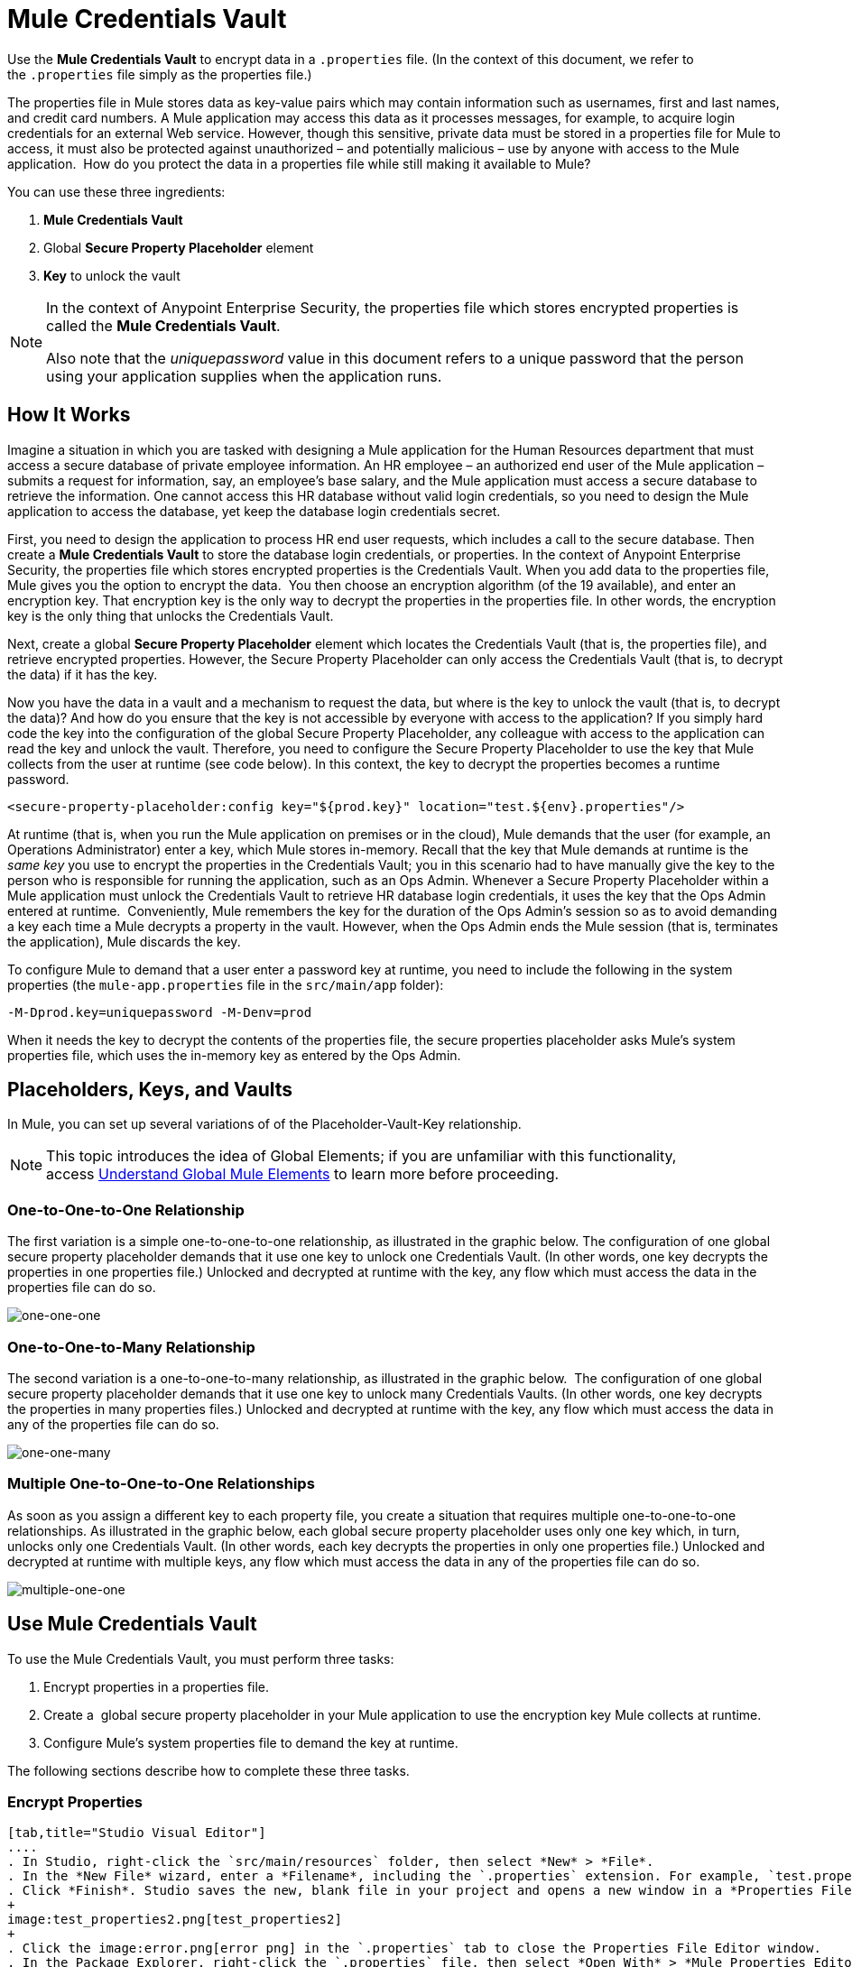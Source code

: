 = Mule Credentials Vault
:keywords: anypoint studio, esb, credentials, encryption, properties

Use the *Mule Credentials Vault* to encrypt data in a `.properties` file. (In the context of this document, we refer to the `.properties` file simply as the properties file.)

The properties file in Mule stores data as key-value pairs which may contain information such as usernames, first and last names, and credit card numbers. A Mule application may access this data as it processes messages, for example, to acquire login credentials for an external Web service. However, though this sensitive, private data must be stored in a properties file for Mule to access, it must also be protected against unauthorized – and potentially malicious – use by anyone with access to the Mule application.  How do you protect the data in a properties file while still making it available to Mule?

You can use these three ingredients:

. *Mule Credentials Vault*
. Global *Secure Property Placeholder* element 
. *Key* to unlock the vault

[NOTE]
====
In the context of Anypoint Enterprise Security, the properties file which stores encrypted properties is called the *Mule Credentials Vault*.

Also note that the _uniquepassword_ value in this document refers to a unique password that the person using your application supplies when the application runs.
====

== How It Works

Imagine a situation in which you are tasked with designing a Mule application for the Human Resources department that must access a secure database of private employee information. An HR employee – an authorized end user of the Mule application – submits a request for information, say, an employee's base salary, and the Mule application must access a secure database to retrieve the information. One cannot access this HR database without valid login credentials, so you need to design the Mule application to access the database, yet keep the database login credentials secret.

First, you need to design the application to process HR end user requests, which includes a call to the secure database. Then create a *Mule Credentials Vault* to store the database login credentials, or properties. In the context of Anypoint Enterprise Security, the properties file which stores encrypted properties is the Credentials Vault. When you add data to the properties file, Mule gives you the option to encrypt the data.  You then choose an encryption algorithm (of the 19 available), and enter an encryption key. That encryption key is the only way to decrypt the properties in the properties file. In other words, the encryption key is the only thing that unlocks the Credentials Vault.

Next, create a global *Secure Property Placeholder* element which locates the Credentials Vault (that is, the properties file), and retrieve encrypted properties. However, the Secure Property Placeholder can only access the Credentials Vault (that is, to decrypt the data) if it has the key.

Now you have the data in a vault and a mechanism to request the data, but where is the key to unlock the vault (that is, to decrypt the data)? And how do you ensure that the key is not accessible by everyone with access to the application? If you simply hard code the key into the configuration of the global Secure Property Placeholder, any colleague with access to the application can read the key and unlock the vault. Therefore, you need to configure the Secure Property Placeholder to use the key that Mule collects from the user at runtime (see code below). In this context, the key to decrypt the properties becomes a runtime password.

[source, xml]
----
<secure-property-placeholder:config key="${prod.key}" location="test.${env}.properties"/>
----

At runtime (that is, when you run the Mule application on premises or in the cloud), Mule demands that the user (for example, an Operations Administrator) enter a key, which Mule stores in-memory. Recall that the key that Mule demands at runtime is the _same key_ you use to encrypt the properties in the Credentials Vault; you in this scenario had to have manually give the key to the person who is responsible for running the application, such as an Ops Admin. Whenever a Secure Property Placeholder within a Mule application must unlock the Credentials Vault to retrieve HR database login credentials, it uses the key that the Ops Admin entered at runtime.  Conveniently, Mule remembers the key for the duration of the Ops Admin's session so as to avoid demanding a key each time a Mule decrypts a property in the vault. However, when the Ops Admin ends the Mule session (that is, terminates the application), Mule discards the key.


To configure Mule to demand that a user enter a password key at runtime, you need to include the following in the system properties (the `mule-app.properties` file in the `src/main/app` folder):

[source, code]
----
-M-Dprod.key=uniquepassword -M-Denv=prod
----

When it needs the key to decrypt the contents of the properties file, the secure properties placeholder asks Mule's system properties file, which uses the in-memory key as entered by the Ops Admin.

== Placeholders, Keys, and Vaults

In Mule, you can set up several variations of of the Placeholder-Vault-Key relationship.

[NOTE]
This topic introduces the idea of Global Elements; if you are unfamiliar with this functionality, access link:/mule-fundamentals/v/3.7/global-elements[Understand Global Mule Elements] to learn more before proceeding.

=== One-to-One-to-One Relationship

The first variation is a simple one-to-one-to-one relationship, as illustrated in the graphic below.
The configuration of one global secure property placeholder demands that it use one key to unlock one Credentials Vault. (In other words, one key decrypts the properties in one properties file.) Unlocked and decrypted at runtime with the key, any flow which must access the data in the properties file can do so.

image:one-one-one.png[one-one-one]

=== One-to-One-to-Many Relationship

The second variation is a one-to-one-to-many relationship, as illustrated in the graphic below. 
The configuration of one global secure property placeholder demands that it use one key to unlock many Credentials Vaults. (In other words, one key decrypts the properties in many properties files.) Unlocked and decrypted at runtime with the key, any flow which must access the data in any of the properties file can do so.

image:one-one-many.png[one-one-many]

=== Multiple One-to-One-to-One Relationships

As soon as you assign a different key to each property file, you create a situation that requires multiple one-to-one-to-one relationships. As illustrated in the graphic below, each global secure property placeholder uses only one key which, in turn, unlocks only one Credentials Vault. (In other words, each key decrypts the properties in only one properties file.) Unlocked and decrypted at runtime with multiple keys, any flow which must access the data in any of the properties file can do so.

image:multiple-one-one.png[multiple-one-one]

== Use Mule Credentials Vault

To use the Mule Credentials Vault, you must perform three tasks:

. Encrypt properties in a properties file.
. Create a  global secure property placeholder in your Mule application to use the encryption key Mule collects at runtime.
. Configure Mule's system properties file to demand the key at runtime.

The following sections describe how to complete these three tasks.

=== Encrypt Properties

[tabs]
------
[tab,title="Studio Visual Editor"]
....
. In Studio, right-click the `src/main/resources` folder, then select *New* > *File*.
. In the *New File* wizard, enter a *Filename*, including the `.properties` extension. For example, `test.properties`.
. Click *Finish*. Studio saves the new, blank file in your project and opens a new window in a *Properties File Editor* window.
+
image:test_properties2.png[test_properties2]
+
. Click the image:error.png[error png] in the `.properties` tab to close the Properties File Editor window.
. In the Package Explorer, right-click the `.properties` file, then select *Open With* > *Mule Properties Editor*.
. Click the green image:add.png[(plus)] icon in the Studio toolbar (see the image below) to open the *Add a new property* dialog.
+
image:add_new_prop.png[add_new_prop]
+
. Add the key-value pair (property) you wish to record in the properties file. 
+
image:add_key-value.png[add_key-value]
+
. If you want to save the property as an unencrypted key-value pair, simply click *OK* to add the new property to the properties file. Essentially, this produces an unencrypted properties file. However, if you wish to encrypt the properties file (that is, creates a Credentials Vault), click the *Encrypt* button.
. Studio opens a *Setup encryption information* dialog, in which you:
** Select the type of *algorithm* you wish to use to encrypt the value.
** Enter the *key* that Mule requires when asked to decrypt the value.
+
[TIP]
====
*Don't Forget the Key!*

The key that you enter to encrypt the properties file is the _same key_ that the administrator enters at runtime. Be sure to keep this key secure and pass it to the administrator(s) who deploys and runs your Mule application.

image:setup_encryption.png[setup_encryption]

====
+
. Click *OK* to complete the encryption.
. In the *Add a new property* dialog, Studio displays the encrypted value in the *Value* field (see below). Click *OK* to save the property.
+
image:encrypted_value.png[encrypted_value]
+
. Repeat steps 6 - 11 to add many properties to your Credentials Vault.
+
Note that the first time you add an encrypted a property to a properties file, Mule demands that you enter the key. The next time you add an encrypted property to the same properties file, Mule uses the key you entered and does not demand it again. Mule remembers the key (in-memory store) for the duration of your Studio session; when you end your session (that is, closes Studio), Mule "forgets" the key.
+
[TIP]
====
You can add unencrypted properties to a properties file. In the properties file, an encrypted property is indecipherable, but recognizable by its wrapper.

[width="100%",cols="50%,50%",]
|===
|encrypted property |`Username=![r8weir09458riwe0r9484oi]`
|unencrypted property |`Username=Aaron Martinez`
|===
====
....
[tab,title="XML Editor or Standalone"]
....
Encrypt the properties in your `.properties` file.

[TIP]
====
*Don't Forget the Key!*

The key that you use to encrypt the properties file is the _same key_ that the administrator enters at runtime. Be sure to keep this key secure and pass it to the administrator(s) who deploys and runs your Mule application.
====
....
------

=== Set Global Secure Property Placeholder

[tabs]
------
[tab,title="Studio Visual Editor"]
....
. In Studio, create a new global *Secure Property Placeholder* element.
. Configure the field values of the global element according to the table below. 
+
image:global_secure.png[global_secure]
+
[cols="30a,10a,60a",options="header",]
|===
|Field |Req'd |Value
|*Name* |x |A unique name for your global secure property placeholder.
|*Key* |x |the word or phrase to unlock the Credentials Vault according to the system property you define in this field. For example, `${production.myproperty`} instructs Mule to demand the key at runtime.
|*Location* |  |The name of the properties file that the key unlocks.
|*Encryption Algorithm* |  |The type of algorithm you used to encrypt the content of the Credentials Vault.
|*Encryption Mode* |  |The procedure that allows Mule to repeatedly use a block cipher with a single key.
|===
....
[tab,title="XML Editor or Standalone"]
....
. Create a new global *secure-property-placeholder:config* element in your config file, set above all the flows in the application.
. Configure the attributes of the global element according to the table below. 
+
[source, xml, linenums]
----
<secure-property-placeholder:config name="Secure_Property_Placeholder" key="${production.myproperty}" location="test.properties" encryptionAlgorithm="Blowfish" doc:name="Secure Property Placeholder"/> 
----

[cols="30a,10a,60a",options="header",]
|===
|Attribute |Req'd |Value
|*name* |x |A unique name for your global secure property placeholder.
|*key* |x |the word or phrase to unlock the Credentials Vault according to the system property you define in this field. For example, `${production.myproperty`} instructs Mule to demand the key at runtime.
|*location* |  |The name of the properties file that the key unlocks.
|*encryptionAlgorithm* |  |The type of algorithm you used to encrypt the content of the Credentials Vault.
|*encryptionMode* |  |The procedure that allows Mule to repeatedly use a block cipher with a single key.
|*doc:name* |  |A display name for the element in Studio's Visual Editor. Not applicable for Standalone.
|===
....
------

=== Configure Mule to Demand the Key 

[tabs]
------
[tab,title="Studio Visual Editor"]
....
. In Studio, access the `src/main/app` folder, then double-click the `mule-app.properties` file to open it.
. To this system properties file, add the following properties.
+
[source, code, linenums]
----
prod.key=uniquepassword
env=prod
----
+
. Save your changes to the file, then close.
+
[NOTE]
====
Alternatively, instead of changing this file you can add these properties to your command line command when executing Mule.

[source, code]
----
./mule -M-Dprod.key=uniquepassword -M-Denv=prod
----
====
....
[tab,title="XML Editor or Standalone"]
....
. Open your project's `mule-app.properties` file.
. To this system properties file, add the following properties.
+
. Save your changes to the file, then close.
+
[NOTE]
====
Alternatively, instead of changing this file you can add these properties to your command line command when executing Mule.

[source, code]
----
./mule -M-Dprod.key=uniquepassword -M-Denv=prod
----
====
....
------

== Use Case Example

A company has built a Mule application which connects to the Salesforce API. The application stores Salesforce login credentials for all its users. Developers who work on the application must be able to test Salesforce connection functionality, but must not be able to access the users’ Salesforce account information. Therefore, the application has two properties files, one for the production environment of the application, and one that the developers can use to test functionality.

* `test.prod.properties` (Salesforce key to production environment)
* `test.dev.properties` (sandbox environment)
+
The test.prod.properties file stores encrypted contents in the Mule Credentials Vault; the test.dev.properties file stores unencrypted information inside properties file. Because `${env}` is part of the name of the property, you need to assign a value to it when running Mule, this determines which property to read.
+
* At runtime in production, the Mule application uses the key that was defined in the system properties to unlock the Credentials vault. This allows the Mule flows in the application to utilize the properties in the Credentials Vault to log in to Salesforce (refer to secure property placeholder configuration below). The secure-property-placeholder element automatically identifies the environment (`${env}`) and accesses the Mule Credentials Vault (test.prod.properties file) for genuine credentials.
+
[source, xml]
----
<secure-property-placeholder:config key="${prod.key}" location="test.${env}.properties"/>
----
+
[TIP]
The names of the properties used here (for example, the `${prod.key}` and `test.${env}.properties`) are used here as examples, you could use any other property name you choose.

* At runtime in the sandbox, no key needs to be provided in the system properties, as `test.dev.properties` file is not encrypted. The secure-property-placeholder element automatically identifies which properties aren't encrypted, and returns them in plain text.

Because the developers do not have the `prod.key` value (that is, the runtime password, which is also the key to access the Credentials Vault), they cannot access the secure Salesforce login credentials in the `test.prod.properties` file. The only one who knows the `prod.key` is the Operations Team Lead who deploys the application into production.

When the Ops Team Lead starts Mule, the lead must provide a value for `prod.key` for the Credentials Vault (see command below). Mule accepts the `prod.key` as valid for the duration of the Ops Team Lead’s Mule session. This value is not persisted to the next time the application is run.

[source, code]
----
./mule -M-Dprod.key=uniquepassword -M-Denv=prod
----

== See Also

* Access the link:/mule-user-guide/v/3.7/anypoint-enterprise-security-example-application[example application] which demonstrate Anypoint Enterprise Security in action.
* link:http://forums.mulesoft.com[MuleSoft's Forums]
* link:https://www.mulesoft.com/support-and-services/mule-esb-support-license-subscription[MuleSoft Support]
* mailto:support@mulesoft.com[Contact MuleSoft]
